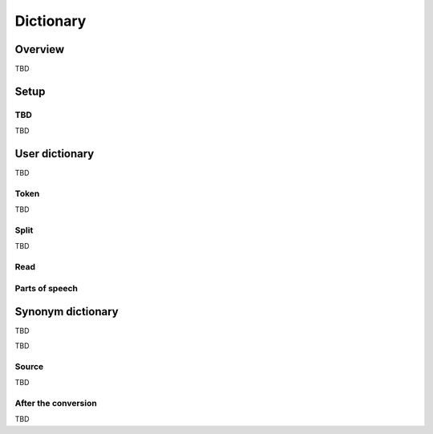 ==========================
Dictionary
==========================

Overview
========

TBD

Setup
=============

TBD
--------------

TBD

|image0|

User dictionary
============

|image1|

TBD

|image2|

Token
-----

TBD

Split
-----

TBD

Read
----

Parts of speech
---------------

Synonym dictionary
============

TBD

|image3|

TBD

|image4|

Source
------

TBD

After the conversion
--------------------

TBD

.. |image0| image:: ../../../resources/images/en/10.0/admin/dict-1.png
.. |image1| image:: ../../../resources/images/en/10.0/admin/dict-2.png
.. |image2| image:: ../../../resources/images/en/10.0/admin/dict-4.png
.. |image3| image:: ../../../resources/images/en/10.0/admin/dict-3.png
.. |image4| image:: ../../../resources/images/en/10.0/admin/dict-5.png
